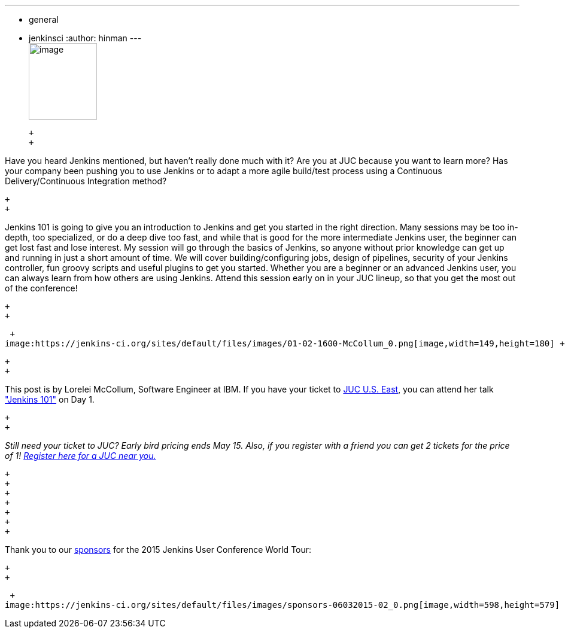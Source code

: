 ---
:layout: post
:title: "JUC Speaker Blog Series: Lorelei McCollum, JUC U.S. East"
:nodeid: 546
:created: 1431623565
:tags:
  - general
  - jenkinsci
:author: hinman
---
 +
image:https://jenkins-ci.org/sites/default/files/images/Jenkins_Butler_0.png[image,width=114,height=128] +

 +
 +

Have you heard Jenkins mentioned, but haven't really done much with it? Are you at JUC because you want to learn more? Has your company been pushing you to use Jenkins or to adapt a more agile build/test process using a Continuous Delivery/Continuous Integration method?

 +
 +

Jenkins 101 is going to give you an introduction to Jenkins and get you started in the right direction. Many sessions may be too in-depth, too specialized, or do a deep dive too fast, and while that is good for the more intermediate Jenkins user, the beginner can get lost fast and lose interest. My session will go through the basics of Jenkins, so anyone without prior knowledge can get up and running in just a short amount of time. We will cover building/configuring jobs, design of pipelines, security of your Jenkins controller, fun groovy scripts and useful plugins to get you started. Whether you are a beginner or an advanced Jenkins user, you can always learn from how others are using Jenkins. Attend this session early on in your JUC lineup, so that you get the most out of the conference!

 +
 +

 +
image:https://jenkins-ci.org/sites/default/files/images/01-02-1600-McCollum_0.png[image,width=149,height=180] +

 +
 +

This post is by Lorelei McCollum, Software Engineer at IBM. If you have your ticket to https://www.cloudbees.com/jenkins/juc-2015/us-east[JUC U.S. East], you can attend her talk https://www.cloudbees.com/jenkins/juc-2015/abstracts/us-east/01-02-1500-mccollum["Jenkins 101"] on Day 1.

 +
 +

_Still need your ticket to JUC? Early bird pricing ends May 15. Also, if you register with a friend you can get 2 tickets for the price of 1! https://www.cloudbees.com/jenkins/juc-2015/[Register here for a JUC near you.]_

 +
 +
 +
 +
 +
 +
 +

Thank you to our https://www.cloudbees.com/jenkins/juc-2015/sponsors[sponsors] for the 2015 Jenkins User Conference World Tour:

 +
 +

 +
image:https://jenkins-ci.org/sites/default/files/images/sponsors-06032015-02_0.png[image,width=598,height=579] +

